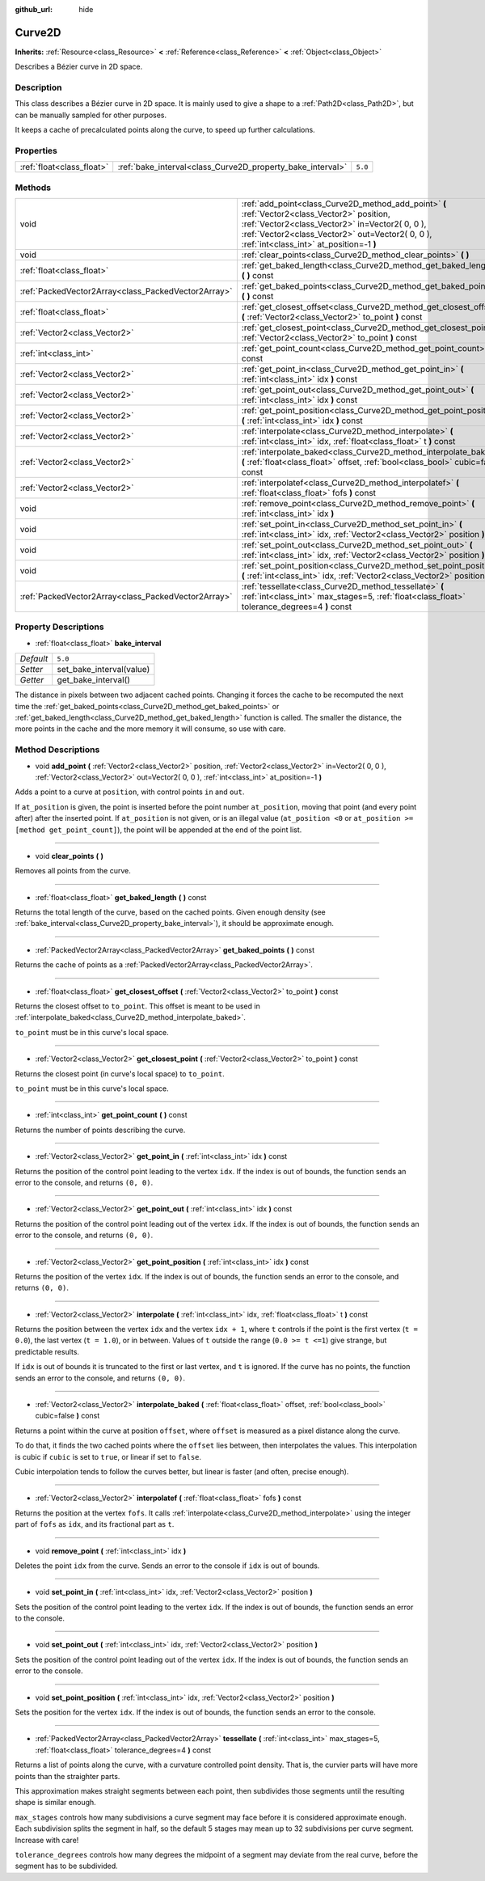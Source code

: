 :github_url: hide

.. Generated automatically by doc/tools/makerst.py in Godot's source tree.
.. DO NOT EDIT THIS FILE, but the Curve2D.xml source instead.
.. The source is found in doc/classes or modules/<name>/doc_classes.

.. _class_Curve2D:

Curve2D
=======

**Inherits:** :ref:`Resource<class_Resource>` **<** :ref:`Reference<class_Reference>` **<** :ref:`Object<class_Object>`

Describes a Bézier curve in 2D space.

Description
-----------

This class describes a Bézier curve in 2D space. It is mainly used to give a shape to a :ref:`Path2D<class_Path2D>`, but can be manually sampled for other purposes.

It keeps a cache of precalculated points along the curve, to speed up further calculations.

Properties
----------

+---------------------------+------------------------------------------------------------+---------+
| :ref:`float<class_float>` | :ref:`bake_interval<class_Curve2D_property_bake_interval>` | ``5.0`` |
+---------------------------+------------------------------------------------------------+---------+

Methods
-------

+-----------------------------------------------------+------------------------------------------------------------------------------------------------------------------------------------------------------------------------------------------------------------------------------------------------+
| void                                                | :ref:`add_point<class_Curve2D_method_add_point>` **(** :ref:`Vector2<class_Vector2>` position, :ref:`Vector2<class_Vector2>` in=Vector2( 0, 0 ), :ref:`Vector2<class_Vector2>` out=Vector2( 0, 0 ), :ref:`int<class_int>` at_position=-1 **)** |
+-----------------------------------------------------+------------------------------------------------------------------------------------------------------------------------------------------------------------------------------------------------------------------------------------------------+
| void                                                | :ref:`clear_points<class_Curve2D_method_clear_points>` **(** **)**                                                                                                                                                                             |
+-----------------------------------------------------+------------------------------------------------------------------------------------------------------------------------------------------------------------------------------------------------------------------------------------------------+
| :ref:`float<class_float>`                           | :ref:`get_baked_length<class_Curve2D_method_get_baked_length>` **(** **)** const                                                                                                                                                               |
+-----------------------------------------------------+------------------------------------------------------------------------------------------------------------------------------------------------------------------------------------------------------------------------------------------------+
| :ref:`PackedVector2Array<class_PackedVector2Array>` | :ref:`get_baked_points<class_Curve2D_method_get_baked_points>` **(** **)** const                                                                                                                                                               |
+-----------------------------------------------------+------------------------------------------------------------------------------------------------------------------------------------------------------------------------------------------------------------------------------------------------+
| :ref:`float<class_float>`                           | :ref:`get_closest_offset<class_Curve2D_method_get_closest_offset>` **(** :ref:`Vector2<class_Vector2>` to_point **)** const                                                                                                                    |
+-----------------------------------------------------+------------------------------------------------------------------------------------------------------------------------------------------------------------------------------------------------------------------------------------------------+
| :ref:`Vector2<class_Vector2>`                       | :ref:`get_closest_point<class_Curve2D_method_get_closest_point>` **(** :ref:`Vector2<class_Vector2>` to_point **)** const                                                                                                                      |
+-----------------------------------------------------+------------------------------------------------------------------------------------------------------------------------------------------------------------------------------------------------------------------------------------------------+
| :ref:`int<class_int>`                               | :ref:`get_point_count<class_Curve2D_method_get_point_count>` **(** **)** const                                                                                                                                                                 |
+-----------------------------------------------------+------------------------------------------------------------------------------------------------------------------------------------------------------------------------------------------------------------------------------------------------+
| :ref:`Vector2<class_Vector2>`                       | :ref:`get_point_in<class_Curve2D_method_get_point_in>` **(** :ref:`int<class_int>` idx **)** const                                                                                                                                             |
+-----------------------------------------------------+------------------------------------------------------------------------------------------------------------------------------------------------------------------------------------------------------------------------------------------------+
| :ref:`Vector2<class_Vector2>`                       | :ref:`get_point_out<class_Curve2D_method_get_point_out>` **(** :ref:`int<class_int>` idx **)** const                                                                                                                                           |
+-----------------------------------------------------+------------------------------------------------------------------------------------------------------------------------------------------------------------------------------------------------------------------------------------------------+
| :ref:`Vector2<class_Vector2>`                       | :ref:`get_point_position<class_Curve2D_method_get_point_position>` **(** :ref:`int<class_int>` idx **)** const                                                                                                                                 |
+-----------------------------------------------------+------------------------------------------------------------------------------------------------------------------------------------------------------------------------------------------------------------------------------------------------+
| :ref:`Vector2<class_Vector2>`                       | :ref:`interpolate<class_Curve2D_method_interpolate>` **(** :ref:`int<class_int>` idx, :ref:`float<class_float>` t **)** const                                                                                                                  |
+-----------------------------------------------------+------------------------------------------------------------------------------------------------------------------------------------------------------------------------------------------------------------------------------------------------+
| :ref:`Vector2<class_Vector2>`                       | :ref:`interpolate_baked<class_Curve2D_method_interpolate_baked>` **(** :ref:`float<class_float>` offset, :ref:`bool<class_bool>` cubic=false **)** const                                                                                       |
+-----------------------------------------------------+------------------------------------------------------------------------------------------------------------------------------------------------------------------------------------------------------------------------------------------------+
| :ref:`Vector2<class_Vector2>`                       | :ref:`interpolatef<class_Curve2D_method_interpolatef>` **(** :ref:`float<class_float>` fofs **)** const                                                                                                                                        |
+-----------------------------------------------------+------------------------------------------------------------------------------------------------------------------------------------------------------------------------------------------------------------------------------------------------+
| void                                                | :ref:`remove_point<class_Curve2D_method_remove_point>` **(** :ref:`int<class_int>` idx **)**                                                                                                                                                   |
+-----------------------------------------------------+------------------------------------------------------------------------------------------------------------------------------------------------------------------------------------------------------------------------------------------------+
| void                                                | :ref:`set_point_in<class_Curve2D_method_set_point_in>` **(** :ref:`int<class_int>` idx, :ref:`Vector2<class_Vector2>` position **)**                                                                                                           |
+-----------------------------------------------------+------------------------------------------------------------------------------------------------------------------------------------------------------------------------------------------------------------------------------------------------+
| void                                                | :ref:`set_point_out<class_Curve2D_method_set_point_out>` **(** :ref:`int<class_int>` idx, :ref:`Vector2<class_Vector2>` position **)**                                                                                                         |
+-----------------------------------------------------+------------------------------------------------------------------------------------------------------------------------------------------------------------------------------------------------------------------------------------------------+
| void                                                | :ref:`set_point_position<class_Curve2D_method_set_point_position>` **(** :ref:`int<class_int>` idx, :ref:`Vector2<class_Vector2>` position **)**                                                                                               |
+-----------------------------------------------------+------------------------------------------------------------------------------------------------------------------------------------------------------------------------------------------------------------------------------------------------+
| :ref:`PackedVector2Array<class_PackedVector2Array>` | :ref:`tessellate<class_Curve2D_method_tessellate>` **(** :ref:`int<class_int>` max_stages=5, :ref:`float<class_float>` tolerance_degrees=4 **)** const                                                                                         |
+-----------------------------------------------------+------------------------------------------------------------------------------------------------------------------------------------------------------------------------------------------------------------------------------------------------+

Property Descriptions
---------------------

.. _class_Curve2D_property_bake_interval:

- :ref:`float<class_float>` **bake_interval**

+-----------+--------------------------+
| *Default* | ``5.0``                  |
+-----------+--------------------------+
| *Setter*  | set_bake_interval(value) |
+-----------+--------------------------+
| *Getter*  | get_bake_interval()      |
+-----------+--------------------------+

The distance in pixels between two adjacent cached points. Changing it forces the cache to be recomputed the next time the :ref:`get_baked_points<class_Curve2D_method_get_baked_points>` or :ref:`get_baked_length<class_Curve2D_method_get_baked_length>` function is called. The smaller the distance, the more points in the cache and the more memory it will consume, so use with care.

Method Descriptions
-------------------

.. _class_Curve2D_method_add_point:

- void **add_point** **(** :ref:`Vector2<class_Vector2>` position, :ref:`Vector2<class_Vector2>` in=Vector2( 0, 0 ), :ref:`Vector2<class_Vector2>` out=Vector2( 0, 0 ), :ref:`int<class_int>` at_position=-1 **)**

Adds a point to a curve at ``position``, with control points ``in`` and ``out``.

If ``at_position`` is given, the point is inserted before the point number ``at_position``, moving that point (and every point after) after the inserted point. If ``at_position`` is not given, or is an illegal value (``at_position <0`` or ``at_position >= [method get_point_count]``), the point will be appended at the end of the point list.

----

.. _class_Curve2D_method_clear_points:

- void **clear_points** **(** **)**

Removes all points from the curve.

----

.. _class_Curve2D_method_get_baked_length:

- :ref:`float<class_float>` **get_baked_length** **(** **)** const

Returns the total length of the curve, based on the cached points. Given enough density (see :ref:`bake_interval<class_Curve2D_property_bake_interval>`), it should be approximate enough.

----

.. _class_Curve2D_method_get_baked_points:

- :ref:`PackedVector2Array<class_PackedVector2Array>` **get_baked_points** **(** **)** const

Returns the cache of points as a :ref:`PackedVector2Array<class_PackedVector2Array>`.

----

.. _class_Curve2D_method_get_closest_offset:

- :ref:`float<class_float>` **get_closest_offset** **(** :ref:`Vector2<class_Vector2>` to_point **)** const

Returns the closest offset to ``to_point``. This offset is meant to be used in :ref:`interpolate_baked<class_Curve2D_method_interpolate_baked>`.

``to_point`` must be in this curve's local space.

----

.. _class_Curve2D_method_get_closest_point:

- :ref:`Vector2<class_Vector2>` **get_closest_point** **(** :ref:`Vector2<class_Vector2>` to_point **)** const

Returns the closest point (in curve's local space) to ``to_point``.

``to_point`` must be in this curve's local space.

----

.. _class_Curve2D_method_get_point_count:

- :ref:`int<class_int>` **get_point_count** **(** **)** const

Returns the number of points describing the curve.

----

.. _class_Curve2D_method_get_point_in:

- :ref:`Vector2<class_Vector2>` **get_point_in** **(** :ref:`int<class_int>` idx **)** const

Returns the position of the control point leading to the vertex ``idx``. If the index is out of bounds, the function sends an error to the console, and returns ``(0, 0)``.

----

.. _class_Curve2D_method_get_point_out:

- :ref:`Vector2<class_Vector2>` **get_point_out** **(** :ref:`int<class_int>` idx **)** const

Returns the position of the control point leading out of the vertex ``idx``. If the index is out of bounds, the function sends an error to the console, and returns ``(0, 0)``.

----

.. _class_Curve2D_method_get_point_position:

- :ref:`Vector2<class_Vector2>` **get_point_position** **(** :ref:`int<class_int>` idx **)** const

Returns the position of the vertex ``idx``. If the index is out of bounds, the function sends an error to the console, and returns ``(0, 0)``.

----

.. _class_Curve2D_method_interpolate:

- :ref:`Vector2<class_Vector2>` **interpolate** **(** :ref:`int<class_int>` idx, :ref:`float<class_float>` t **)** const

Returns the position between the vertex ``idx`` and the vertex ``idx + 1``, where ``t`` controls if the point is the first vertex (``t = 0.0``), the last vertex (``t = 1.0``), or in between. Values of ``t`` outside the range (``0.0 >= t <=1``) give strange, but predictable results.

If ``idx`` is out of bounds it is truncated to the first or last vertex, and ``t`` is ignored. If the curve has no points, the function sends an error to the console, and returns ``(0, 0)``.

----

.. _class_Curve2D_method_interpolate_baked:

- :ref:`Vector2<class_Vector2>` **interpolate_baked** **(** :ref:`float<class_float>` offset, :ref:`bool<class_bool>` cubic=false **)** const

Returns a point within the curve at position ``offset``, where ``offset`` is measured as a pixel distance along the curve.

To do that, it finds the two cached points where the ``offset`` lies between, then interpolates the values. This interpolation is cubic if ``cubic`` is set to ``true``, or linear if set to ``false``.

Cubic interpolation tends to follow the curves better, but linear is faster (and often, precise enough).

----

.. _class_Curve2D_method_interpolatef:

- :ref:`Vector2<class_Vector2>` **interpolatef** **(** :ref:`float<class_float>` fofs **)** const

Returns the position at the vertex ``fofs``. It calls :ref:`interpolate<class_Curve2D_method_interpolate>` using the integer part of ``fofs`` as ``idx``, and its fractional part as ``t``.

----

.. _class_Curve2D_method_remove_point:

- void **remove_point** **(** :ref:`int<class_int>` idx **)**

Deletes the point ``idx`` from the curve. Sends an error to the console if ``idx`` is out of bounds.

----

.. _class_Curve2D_method_set_point_in:

- void **set_point_in** **(** :ref:`int<class_int>` idx, :ref:`Vector2<class_Vector2>` position **)**

Sets the position of the control point leading to the vertex ``idx``. If the index is out of bounds, the function sends an error to the console.

----

.. _class_Curve2D_method_set_point_out:

- void **set_point_out** **(** :ref:`int<class_int>` idx, :ref:`Vector2<class_Vector2>` position **)**

Sets the position of the control point leading out of the vertex ``idx``. If the index is out of bounds, the function sends an error to the console.

----

.. _class_Curve2D_method_set_point_position:

- void **set_point_position** **(** :ref:`int<class_int>` idx, :ref:`Vector2<class_Vector2>` position **)**

Sets the position for the vertex ``idx``. If the index is out of bounds, the function sends an error to the console.

----

.. _class_Curve2D_method_tessellate:

- :ref:`PackedVector2Array<class_PackedVector2Array>` **tessellate** **(** :ref:`int<class_int>` max_stages=5, :ref:`float<class_float>` tolerance_degrees=4 **)** const

Returns a list of points along the curve, with a curvature controlled point density. That is, the curvier parts will have more points than the straighter parts.

This approximation makes straight segments between each point, then subdivides those segments until the resulting shape is similar enough.

``max_stages`` controls how many subdivisions a curve segment may face before it is considered approximate enough. Each subdivision splits the segment in half, so the default 5 stages may mean up to 32 subdivisions per curve segment. Increase with care!

``tolerance_degrees`` controls how many degrees the midpoint of a segment may deviate from the real curve, before the segment has to be subdivided.

